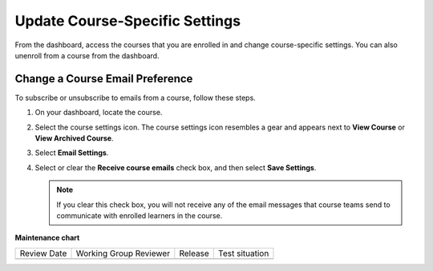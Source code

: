 .. _Update Course-Specific Settings:

Update Course-Specific Settings
#################################

.. tags:: learner, how-to

From the dashboard, access the courses that you are enrolled in and change
course-specific settings. You can also unenroll from a course from the dashboard.

********************************
Change a Course Email Preference
********************************

To subscribe or unsubscribe to emails from a course, follow these steps.

#. On your dashboard, locate the course.

#. Select the course settings icon. The course settings icon resembles a gear
   and appears next to **View Course** or **View Archived Course**.

   .. image:: /_images/educator_how_tos/LearnDash_GearIcon.png
     :width: 200
     :alt: The course settings icon next to the View Course button on the
           learner dashboard.

#. Select **Email Settings**.

#. Select or clear the **Receive course emails** check box, and then select
   **Save Settings**.

   .. note:: If you clear this check box, you will not receive any of the
        email messages that course teams send to communicate with enrolled
        learners in the course.

.. seealso::
 

 :ref:`About the Course Dashboard` (concept)

 :ref:`Share Your Courses on Social Media` (how-to)
 
 :ref:`About the User Profile Page` (concept)
 
 :ref:`Add or Update a Limited Profile` (how-to)
 
 :ref:`Add or Update a Full Profile` (how-to)
 
 :ref:`Add Links to Your Personal Social Media Accounts` (how-to)

 :ref:`View Another Learner's Profile` (how-to)

**Maintenance chart**

+--------------+-------------------------------+----------------+--------------------------------+
| Review Date  | Working Group Reviewer        |   Release      |Test situation                  |
+--------------+-------------------------------+----------------+--------------------------------+
|              |                               |                |                                |
+--------------+-------------------------------+----------------+--------------------------------+
